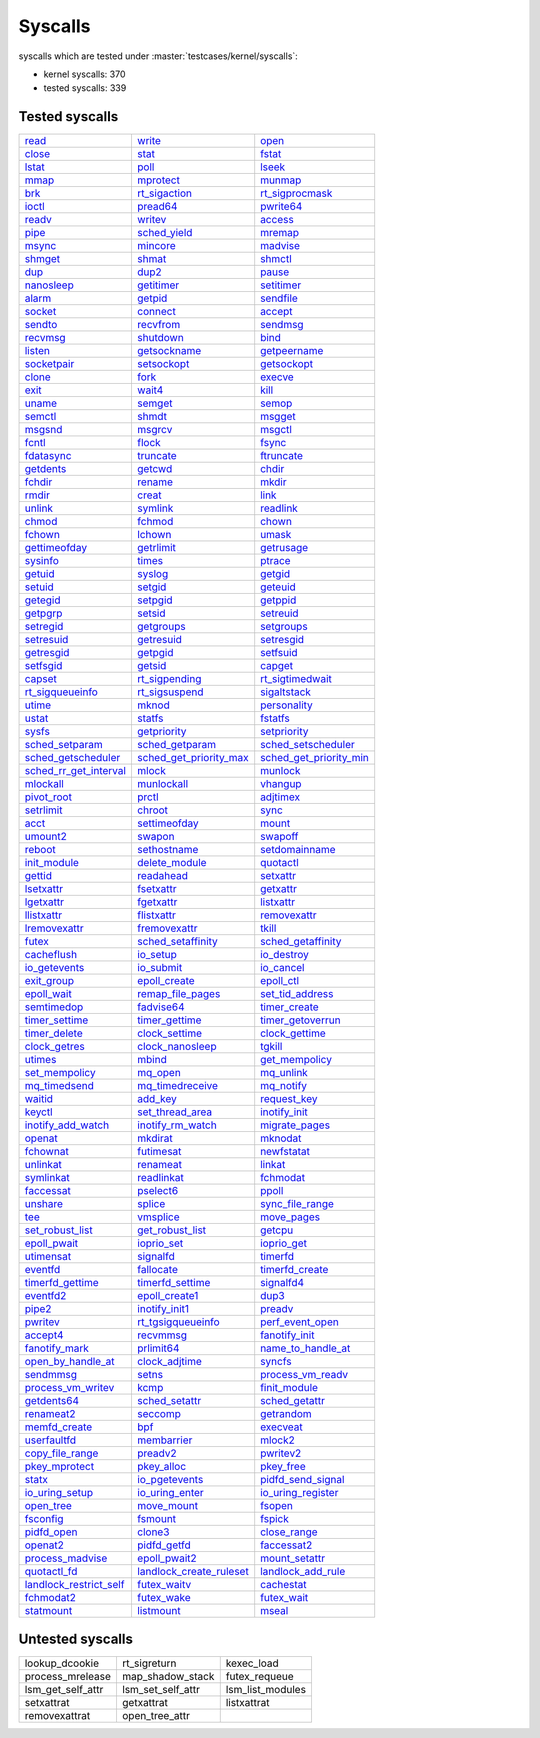 Syscalls
--------

syscalls which are tested under :master:`testcases/kernel/syscalls`:

* kernel syscalls: 370
* tested syscalls: 339

Tested syscalls
~~~~~~~~~~~~~~~

.. list-table::
    :header-rows: 0

    * - `read <https://github.com/linux-test-project/ltp/tree/master/testcases/kernel/syscalls/read>`_
      - `write <https://github.com/linux-test-project/ltp/tree/master/testcases/kernel/syscalls/write>`_
      - `open <https://github.com/linux-test-project/ltp/tree/master/testcases/kernel/syscalls/open>`_
    * - `close <https://github.com/linux-test-project/ltp/tree/master/testcases/kernel/syscalls/close>`_
      - `stat <https://github.com/linux-test-project/ltp/tree/master/testcases/kernel/syscalls/stat>`_
      - `fstat <https://github.com/linux-test-project/ltp/tree/master/testcases/kernel/syscalls/fstat>`_
    * - `lstat <https://github.com/linux-test-project/ltp/tree/master/testcases/kernel/syscalls/lstat>`_
      - `poll <https://github.com/linux-test-project/ltp/tree/master/testcases/kernel/syscalls/poll>`_
      - `lseek <https://github.com/linux-test-project/ltp/tree/master/testcases/kernel/syscalls/lseek>`_
    * - `mmap <https://github.com/linux-test-project/ltp/tree/master/testcases/kernel/syscalls/mmap>`_
      - `mprotect <https://github.com/linux-test-project/ltp/tree/master/testcases/kernel/syscalls/mprotect>`_
      - `munmap <https://github.com/linux-test-project/ltp/tree/master/testcases/kernel/syscalls/munmap>`_
    * - `brk <https://github.com/linux-test-project/ltp/tree/master/testcases/kernel/syscalls/brk>`_
      - `rt_sigaction <https://github.com/linux-test-project/ltp/tree/master/testcases/kernel/syscalls/rt_sigaction>`_
      - `rt_sigprocmask <https://github.com/linux-test-project/ltp/tree/master/testcases/kernel/syscalls/rt_sigprocmask>`_
    * - `ioctl <https://github.com/linux-test-project/ltp/tree/master/testcases/kernel/syscalls/ioctl>`_
      - `pread64 <https://github.com/linux-test-project/ltp/tree/master/testcases/kernel/syscalls/pread>`_
      - `pwrite64 <https://github.com/linux-test-project/ltp/tree/master/testcases/kernel/syscalls/pwrite>`_
    * - `readv <https://github.com/linux-test-project/ltp/tree/master/testcases/kernel/syscalls/readv>`_
      - `writev <https://github.com/linux-test-project/ltp/tree/master/testcases/kernel/syscalls/writev>`_
      - `access <https://github.com/linux-test-project/ltp/tree/master/testcases/kernel/syscalls/access>`_
    * - `pipe <https://github.com/linux-test-project/ltp/tree/master/testcases/kernel/syscalls/pipe>`_
      - `sched_yield <https://github.com/linux-test-project/ltp/tree/master/testcases/kernel/syscalls/sched_yield>`_
      - `mremap <https://github.com/linux-test-project/ltp/tree/master/testcases/kernel/syscalls/mremap>`_
    * - `msync <https://github.com/linux-test-project/ltp/tree/master/testcases/kernel/syscalls/msync>`_
      - `mincore <https://github.com/linux-test-project/ltp/tree/master/testcases/kernel/syscalls/mincore>`_
      - `madvise <https://github.com/linux-test-project/ltp/tree/master/testcases/kernel/syscalls/madvise>`_
    * - `shmget <https://github.com/linux-test-project/ltp/tree/master/testcases/kernel/syscalls/ipc/shmget>`_
      - `shmat <https://github.com/linux-test-project/ltp/tree/master/testcases/kernel/syscalls/ipc/shmat>`_
      - `shmctl <https://github.com/linux-test-project/ltp/tree/master/testcases/kernel/syscalls/ipc/shmctl>`_
    * - `dup <https://github.com/linux-test-project/ltp/tree/master/testcases/kernel/syscalls/dup>`_
      - `dup2 <https://github.com/linux-test-project/ltp/tree/master/testcases/kernel/syscalls/dup2>`_
      - `pause <https://github.com/linux-test-project/ltp/tree/master/testcases/kernel/syscalls/pause>`_
    * - `nanosleep <https://github.com/linux-test-project/ltp/tree/master/testcases/kernel/syscalls/nanosleep>`_
      - `getitimer <https://github.com/linux-test-project/ltp/tree/master/testcases/kernel/syscalls/getitimer>`_
      - `setitimer <https://github.com/linux-test-project/ltp/tree/master/testcases/kernel/syscalls/setitimer>`_
    * - `alarm <https://github.com/linux-test-project/ltp/tree/master/testcases/kernel/syscalls/alarm>`_
      - `getpid <https://github.com/linux-test-project/ltp/tree/master/testcases/kernel/syscalls/getpid>`_
      - `sendfile <https://github.com/linux-test-project/ltp/tree/master/testcases/kernel/syscalls/sendfile>`_
    * - `socket <https://github.com/linux-test-project/ltp/tree/master/testcases/kernel/syscalls/socket>`_
      - `connect <https://github.com/linux-test-project/ltp/tree/master/testcases/kernel/syscalls/connect>`_
      - `accept <https://github.com/linux-test-project/ltp/tree/master/testcases/kernel/syscalls/accept>`_
    * - `sendto <https://github.com/linux-test-project/ltp/tree/master/testcases/kernel/syscalls/sendto>`_
      - `recvfrom <https://github.com/linux-test-project/ltp/tree/master/testcases/kernel/syscalls/recvfrom>`_
      - `sendmsg <https://github.com/linux-test-project/ltp/tree/master/testcases/kernel/syscalls/sendmsg>`_
    * - `recvmsg <https://github.com/linux-test-project/ltp/tree/master/testcases/kernel/syscalls/recvmsg>`_
      - `shutdown <https://github.com/linux-test-project/ltp/tree/master/testcases/kernel/syscalls/shutdown>`_
      - `bind <https://github.com/linux-test-project/ltp/tree/master/testcases/kernel/syscalls/bind>`_
    * - `listen <https://github.com/linux-test-project/ltp/tree/master/testcases/kernel/syscalls/listen>`_
      - `getsockname <https://github.com/linux-test-project/ltp/tree/master/testcases/kernel/syscalls/getsockname>`_
      - `getpeername <https://github.com/linux-test-project/ltp/tree/master/testcases/kernel/syscalls/getpeername>`_
    * - `socketpair <https://github.com/linux-test-project/ltp/tree/master/testcases/kernel/syscalls/socketpair>`_
      - `setsockopt <https://github.com/linux-test-project/ltp/tree/master/testcases/kernel/syscalls/setsockopt>`_
      - `getsockopt <https://github.com/linux-test-project/ltp/tree/master/testcases/kernel/syscalls/getsockopt>`_
    * - `clone <https://github.com/linux-test-project/ltp/tree/master/testcases/kernel/syscalls/clone>`_
      - `fork <https://github.com/linux-test-project/ltp/tree/master/testcases/kernel/syscalls/fork>`_
      - `execve <https://github.com/linux-test-project/ltp/tree/master/testcases/kernel/syscalls/execve>`_
    * - `exit <https://github.com/linux-test-project/ltp/tree/master/testcases/kernel/syscalls/exit>`_
      - `wait4 <https://github.com/linux-test-project/ltp/tree/master/testcases/kernel/syscalls/wait4>`_
      - `kill <https://github.com/linux-test-project/ltp/tree/master/testcases/kernel/syscalls/kill>`_
    * - `uname <https://github.com/linux-test-project/ltp/tree/master/testcases/kernel/syscalls/uname>`_
      - `semget <https://github.com/linux-test-project/ltp/tree/master/testcases/kernel/syscalls/ipc/semget>`_
      - `semop <https://github.com/linux-test-project/ltp/tree/master/testcases/kernel/syscalls/ipc/semop>`_
    * - `semctl <https://github.com/linux-test-project/ltp/tree/master/testcases/kernel/syscalls/ipc/semctl>`_
      - `shmdt <https://github.com/linux-test-project/ltp/tree/master/testcases/kernel/syscalls/ipc/shmdt>`_
      - `msgget <https://github.com/linux-test-project/ltp/tree/master/testcases/kernel/syscalls/ipc/msgget>`_
    * - `msgsnd <https://github.com/linux-test-project/ltp/tree/master/testcases/kernel/syscalls/ipc/msgsnd>`_
      - `msgrcv <https://github.com/linux-test-project/ltp/tree/master/testcases/kernel/syscalls/ipc/msgrcv>`_
      - `msgctl <https://github.com/linux-test-project/ltp/tree/master/testcases/kernel/syscalls/ipc/msgctl>`_
    * - `fcntl <https://github.com/linux-test-project/ltp/tree/master/testcases/kernel/syscalls/fcntl>`_
      - `flock <https://github.com/linux-test-project/ltp/tree/master/testcases/kernel/syscalls/flock>`_
      - `fsync <https://github.com/linux-test-project/ltp/tree/master/testcases/kernel/syscalls/fsync>`_
    * - `fdatasync <https://github.com/linux-test-project/ltp/tree/master/testcases/kernel/syscalls/fdatasync>`_
      - `truncate <https://github.com/linux-test-project/ltp/tree/master/testcases/kernel/syscalls/truncate>`_
      - `ftruncate <https://github.com/linux-test-project/ltp/tree/master/testcases/kernel/syscalls/ftruncate>`_
    * - `getdents <https://github.com/linux-test-project/ltp/tree/master/testcases/kernel/syscalls/getdents>`_
      - `getcwd <https://github.com/linux-test-project/ltp/tree/master/testcases/kernel/syscalls/getcwd>`_
      - `chdir <https://github.com/linux-test-project/ltp/tree/master/testcases/kernel/syscalls/chdir>`_
    * - `fchdir <https://github.com/linux-test-project/ltp/tree/master/testcases/kernel/syscalls/fchdir>`_
      - `rename <https://github.com/linux-test-project/ltp/tree/master/testcases/kernel/syscalls/rename>`_
      - `mkdir <https://github.com/linux-test-project/ltp/tree/master/testcases/kernel/syscalls/mkdir>`_
    * - `rmdir <https://github.com/linux-test-project/ltp/tree/master/testcases/kernel/syscalls/rmdir>`_
      - `creat <https://github.com/linux-test-project/ltp/tree/master/testcases/kernel/syscalls/creat>`_
      - `link <https://github.com/linux-test-project/ltp/tree/master/testcases/kernel/syscalls/link>`_
    * - `unlink <https://github.com/linux-test-project/ltp/tree/master/testcases/kernel/syscalls/unlink>`_
      - `symlink <https://github.com/linux-test-project/ltp/tree/master/testcases/kernel/syscalls/symlink>`_
      - `readlink <https://github.com/linux-test-project/ltp/tree/master/testcases/kernel/syscalls/readlink>`_
    * - `chmod <https://github.com/linux-test-project/ltp/tree/master/testcases/kernel/syscalls/chmod>`_
      - `fchmod <https://github.com/linux-test-project/ltp/tree/master/testcases/kernel/syscalls/fchmod>`_
      - `chown <https://github.com/linux-test-project/ltp/tree/master/testcases/kernel/syscalls/chown>`_
    * - `fchown <https://github.com/linux-test-project/ltp/tree/master/testcases/kernel/syscalls/fchown>`_
      - `lchown <https://github.com/linux-test-project/ltp/tree/master/testcases/kernel/syscalls/lchown>`_
      - `umask <https://github.com/linux-test-project/ltp/tree/master/testcases/kernel/syscalls/umask>`_
    * - `gettimeofday <https://github.com/linux-test-project/ltp/tree/master/testcases/kernel/syscalls/gettimeofday>`_
      - `getrlimit <https://github.com/linux-test-project/ltp/tree/master/testcases/kernel/syscalls/getrlimit>`_
      - `getrusage <https://github.com/linux-test-project/ltp/tree/master/testcases/kernel/syscalls/getrusage>`_
    * - `sysinfo <https://github.com/linux-test-project/ltp/tree/master/testcases/kernel/syscalls/sysinfo>`_
      - `times <https://github.com/linux-test-project/ltp/tree/master/testcases/kernel/syscalls/times>`_
      - `ptrace <https://github.com/linux-test-project/ltp/tree/master/testcases/kernel/syscalls/ptrace>`_
    * - `getuid <https://github.com/linux-test-project/ltp/tree/master/testcases/kernel/syscalls/getuid>`_
      - `syslog <https://github.com/linux-test-project/ltp/tree/master/testcases/kernel/syscalls/syslog>`_
      - `getgid <https://github.com/linux-test-project/ltp/tree/master/testcases/kernel/syscalls/getgid>`_
    * - `setuid <https://github.com/linux-test-project/ltp/tree/master/testcases/kernel/syscalls/setuid>`_
      - `setgid <https://github.com/linux-test-project/ltp/tree/master/testcases/kernel/syscalls/setgid>`_
      - `geteuid <https://github.com/linux-test-project/ltp/tree/master/testcases/kernel/syscalls/geteuid>`_
    * - `getegid <https://github.com/linux-test-project/ltp/tree/master/testcases/kernel/syscalls/getegid>`_
      - `setpgid <https://github.com/linux-test-project/ltp/tree/master/testcases/kernel/syscalls/setpgid>`_
      - `getppid <https://github.com/linux-test-project/ltp/tree/master/testcases/kernel/syscalls/getppid>`_
    * - `getpgrp <https://github.com/linux-test-project/ltp/tree/master/testcases/kernel/syscalls/getpgrp>`_
      - `setsid <https://github.com/linux-test-project/ltp/tree/master/testcases/kernel/syscalls/setsid>`_
      - `setreuid <https://github.com/linux-test-project/ltp/tree/master/testcases/kernel/syscalls/setreuid>`_
    * - `setregid <https://github.com/linux-test-project/ltp/tree/master/testcases/kernel/syscalls/setregid>`_
      - `getgroups <https://github.com/linux-test-project/ltp/tree/master/testcases/kernel/syscalls/getgroups>`_
      - `setgroups <https://github.com/linux-test-project/ltp/tree/master/testcases/kernel/syscalls/setgroups>`_
    * - `setresuid <https://github.com/linux-test-project/ltp/tree/master/testcases/kernel/syscalls/setresuid>`_
      - `getresuid <https://github.com/linux-test-project/ltp/tree/master/testcases/kernel/syscalls/getresuid>`_
      - `setresgid <https://github.com/linux-test-project/ltp/tree/master/testcases/kernel/syscalls/setresgid>`_
    * - `getresgid <https://github.com/linux-test-project/ltp/tree/master/testcases/kernel/syscalls/getresgid>`_
      - `getpgid <https://github.com/linux-test-project/ltp/tree/master/testcases/kernel/syscalls/getpgid>`_
      - `setfsuid <https://github.com/linux-test-project/ltp/tree/master/testcases/kernel/syscalls/setfsuid>`_
    * - `setfsgid <https://github.com/linux-test-project/ltp/tree/master/testcases/kernel/syscalls/setfsgid>`_
      - `getsid <https://github.com/linux-test-project/ltp/tree/master/testcases/kernel/syscalls/getsid>`_
      - `capget <https://github.com/linux-test-project/ltp/tree/master/testcases/kernel/syscalls/capget>`_
    * - `capset <https://github.com/linux-test-project/ltp/tree/master/testcases/kernel/syscalls/capset>`_
      - `rt_sigpending <https://github.com/linux-test-project/ltp/tree/master/testcases/kernel/syscalls/sigpending>`_
      - `rt_sigtimedwait <https://github.com/linux-test-project/ltp/tree/master/testcases/kernel/syscalls/rt_sigtimedwait>`_
    * - `rt_sigqueueinfo <https://github.com/linux-test-project/ltp/tree/master/testcases/kernel/syscalls/rt_sigqueueinfo>`_
      - `rt_sigsuspend <https://github.com/linux-test-project/ltp/tree/master/testcases/kernel/syscalls/rt_sigsuspend>`_
      - `sigaltstack <https://github.com/linux-test-project/ltp/tree/master/testcases/kernel/syscalls/sigaltstack>`_
    * - `utime <https://github.com/linux-test-project/ltp/tree/master/testcases/kernel/syscalls/utime>`_
      - `mknod <https://github.com/linux-test-project/ltp/tree/master/testcases/kernel/syscalls/mknod>`_
      - `personality <https://github.com/linux-test-project/ltp/tree/master/testcases/kernel/syscalls/personality>`_
    * - `ustat <https://github.com/linux-test-project/ltp/tree/master/testcases/kernel/syscalls/ustat>`_
      - `statfs <https://github.com/linux-test-project/ltp/tree/master/testcases/kernel/syscalls/statfs>`_
      - `fstatfs <https://github.com/linux-test-project/ltp/tree/master/testcases/kernel/syscalls/fstatfs>`_
    * - `sysfs <https://github.com/linux-test-project/ltp/tree/master/testcases/kernel/syscalls/sysfs>`_
      - `getpriority <https://github.com/linux-test-project/ltp/tree/master/testcases/kernel/syscalls/getpriority>`_
      - `setpriority <https://github.com/linux-test-project/ltp/tree/master/testcases/kernel/syscalls/setpriority>`_
    * - `sched_setparam <https://github.com/linux-test-project/ltp/tree/master/testcases/kernel/syscalls/sched_setparam>`_
      - `sched_getparam <https://github.com/linux-test-project/ltp/tree/master/testcases/kernel/syscalls/sched_getparam>`_
      - `sched_setscheduler <https://github.com/linux-test-project/ltp/tree/master/testcases/kernel/syscalls/sched_setscheduler>`_
    * - `sched_getscheduler <https://github.com/linux-test-project/ltp/tree/master/testcases/kernel/syscalls/sched_getscheduler>`_
      - `sched_get_priority_max <https://github.com/linux-test-project/ltp/tree/master/testcases/kernel/syscalls/sched_get_priority_max>`_
      - `sched_get_priority_min <https://github.com/linux-test-project/ltp/tree/master/testcases/kernel/syscalls/sched_get_priority_min>`_
    * - `sched_rr_get_interval <https://github.com/linux-test-project/ltp/tree/master/testcases/kernel/syscalls/sched_rr_get_interval>`_
      - `mlock <https://github.com/linux-test-project/ltp/tree/master/testcases/kernel/syscalls/mlock>`_
      - `munlock <https://github.com/linux-test-project/ltp/tree/master/testcases/kernel/syscalls/munlock>`_
    * - `mlockall <https://github.com/linux-test-project/ltp/tree/master/testcases/kernel/syscalls/mlockall>`_
      - `munlockall <https://github.com/linux-test-project/ltp/tree/master/testcases/kernel/syscalls/munlockall>`_
      - `vhangup <https://github.com/linux-test-project/ltp/tree/master/testcases/kernel/syscalls/vhangup>`_
    * - `pivot_root <https://github.com/linux-test-project/ltp/tree/master/testcases/kernel/syscalls/pivot_root>`_
      - `prctl <https://github.com/linux-test-project/ltp/tree/master/testcases/kernel/syscalls/prctl>`_
      - `adjtimex <https://github.com/linux-test-project/ltp/tree/master/testcases/kernel/syscalls/adjtimex>`_
    * - `setrlimit <https://github.com/linux-test-project/ltp/tree/master/testcases/kernel/syscalls/setrlimit>`_
      - `chroot <https://github.com/linux-test-project/ltp/tree/master/testcases/kernel/syscalls/chroot>`_
      - `sync <https://github.com/linux-test-project/ltp/tree/master/testcases/kernel/syscalls/sync>`_
    * - `acct <https://github.com/linux-test-project/ltp/tree/master/testcases/kernel/syscalls/acct>`_
      - `settimeofday <https://github.com/linux-test-project/ltp/tree/master/testcases/kernel/syscalls/settimeofday>`_
      - `mount <https://github.com/linux-test-project/ltp/tree/master/testcases/kernel/syscalls/mount>`_
    * - `umount2 <https://github.com/linux-test-project/ltp/tree/master/testcases/kernel/syscalls/umount2>`_
      - `swapon <https://github.com/linux-test-project/ltp/tree/master/testcases/kernel/syscalls/swapon>`_
      - `swapoff <https://github.com/linux-test-project/ltp/tree/master/testcases/kernel/syscalls/swapoff>`_
    * - `reboot <https://github.com/linux-test-project/ltp/tree/master/testcases/kernel/syscalls/reboot>`_
      - `sethostname <https://github.com/linux-test-project/ltp/tree/master/testcases/kernel/syscalls/sethostname>`_
      - `setdomainname <https://github.com/linux-test-project/ltp/tree/master/testcases/kernel/syscalls/setdomainname>`_
    * - `init_module <https://github.com/linux-test-project/ltp/tree/master/testcases/kernel/syscalls/init_module>`_
      - `delete_module <https://github.com/linux-test-project/ltp/tree/master/testcases/kernel/syscalls/delete_module>`_
      - `quotactl <https://github.com/linux-test-project/ltp/tree/master/testcases/kernel/syscalls/quotactl>`_
    * - `gettid <https://github.com/linux-test-project/ltp/tree/master/testcases/kernel/syscalls/gettid>`_
      - `readahead <https://github.com/linux-test-project/ltp/tree/master/testcases/kernel/syscalls/readahead>`_
      - `setxattr <https://github.com/linux-test-project/ltp/tree/master/testcases/kernel/syscalls/setxattr>`_
    * - `lsetxattr <https://github.com/linux-test-project/ltp/tree/master/testcases/kernel/syscalls/lgetxattr>`_
      - `fsetxattr <https://github.com/linux-test-project/ltp/tree/master/testcases/kernel/syscalls/fsetxattr>`_
      - `getxattr <https://github.com/linux-test-project/ltp/tree/master/testcases/kernel/syscalls/getxattr>`_
    * - `lgetxattr <https://github.com/linux-test-project/ltp/tree/master/testcases/kernel/syscalls/lgetxattr>`_
      - `fgetxattr <https://github.com/linux-test-project/ltp/tree/master/testcases/kernel/syscalls/fgetxattr>`_
      - `listxattr <https://github.com/linux-test-project/ltp/tree/master/testcases/kernel/syscalls/listxattr>`_
    * - `llistxattr <https://github.com/linux-test-project/ltp/tree/master/testcases/kernel/syscalls/llistxattr>`_
      - `flistxattr <https://github.com/linux-test-project/ltp/tree/master/testcases/kernel/syscalls/flistxattr>`_
      - `removexattr <https://github.com/linux-test-project/ltp/tree/master/testcases/kernel/syscalls/removexattr>`_
    * - `lremovexattr <https://github.com/linux-test-project/ltp/tree/master/testcases/kernel/syscalls/lremovexattr>`_
      - `fremovexattr <https://github.com/linux-test-project/ltp/tree/master/testcases/kernel/syscalls/fremovexattr>`_
      - `tkill <https://github.com/linux-test-project/ltp/tree/master/testcases/kernel/syscalls/tkill>`_
    * - `futex <https://github.com/linux-test-project/ltp/tree/master/testcases/kernel/syscalls/futex>`_
      - `sched_setaffinity <https://github.com/linux-test-project/ltp/tree/master/testcases/kernel/syscalls/sched_setaffinity>`_
      - `sched_getaffinity <https://github.com/linux-test-project/ltp/tree/master/testcases/kernel/syscalls/sched_getaffinity>`_
    * - `cacheflush <https://github.com/linux-test-project/ltp/tree/master/testcases/kernel/syscalls/cacheflush>`_
      - `io_setup <https://github.com/linux-test-project/ltp/tree/master/testcases/kernel/syscalls/io_setup>`_
      - `io_destroy <https://github.com/linux-test-project/ltp/tree/master/testcases/kernel/syscalls/io_destroy>`_
    * - `io_getevents <https://github.com/linux-test-project/ltp/tree/master/testcases/kernel/syscalls/io_getevents>`_
      - `io_submit <https://github.com/linux-test-project/ltp/tree/master/testcases/kernel/syscalls/io_submit>`_
      - `io_cancel <https://github.com/linux-test-project/ltp/tree/master/testcases/kernel/syscalls/io_cancel>`_
    * - `exit_group <https://github.com/linux-test-project/ltp/tree/master/testcases/kernel/syscalls/exit_group>`_
      - `epoll_create <https://github.com/linux-test-project/ltp/tree/master/testcases/kernel/syscalls/epoll_create>`_
      - `epoll_ctl <https://github.com/linux-test-project/ltp/tree/master/testcases/kernel/syscalls/epoll_ctl>`_
    * - `epoll_wait <https://github.com/linux-test-project/ltp/tree/master/testcases/kernel/syscalls/epoll_wait>`_
      - `remap_file_pages <https://github.com/linux-test-project/ltp/tree/master/testcases/kernel/syscalls/remap_file_pages>`_
      - `set_tid_address <https://github.com/linux-test-project/ltp/tree/master/testcases/kernel/syscalls/set_tid_address>`_
    * - `semtimedop <https://github.com/linux-test-project/ltp/tree/master/testcases/kernel/syscalls/ipc/semop>`_
      - `fadvise64 <https://github.com/linux-test-project/ltp/tree/master/testcases/kernel/syscalls/fadvise>`_
      - `timer_create <https://github.com/linux-test-project/ltp/tree/master/testcases/kernel/syscalls/timer_create>`_
    * - `timer_settime <https://github.com/linux-test-project/ltp/tree/master/testcases/kernel/syscalls/timer_settime>`_
      - `timer_gettime <https://github.com/linux-test-project/ltp/tree/master/testcases/kernel/syscalls/timer_gettime>`_
      - `timer_getoverrun <https://github.com/linux-test-project/ltp/tree/master/testcases/kernel/syscalls/timer_getoverrun>`_
    * - `timer_delete <https://github.com/linux-test-project/ltp/tree/master/testcases/kernel/syscalls/timer_delete>`_
      - `clock_settime <https://github.com/linux-test-project/ltp/tree/master/testcases/kernel/syscalls/clock_settime>`_
      - `clock_gettime <https://github.com/linux-test-project/ltp/tree/master/testcases/kernel/syscalls/clock_gettime>`_
    * - `clock_getres <https://github.com/linux-test-project/ltp/tree/master/testcases/kernel/syscalls/clock_getres>`_
      - `clock_nanosleep <https://github.com/linux-test-project/ltp/tree/master/testcases/kernel/syscalls/clock_nanosleep>`_
      - `tgkill <https://github.com/linux-test-project/ltp/tree/master/testcases/kernel/syscalls/tgkill>`_
    * - `utimes <https://github.com/linux-test-project/ltp/tree/master/testcases/kernel/syscalls/utimes>`_
      - `mbind <https://github.com/linux-test-project/ltp/tree/master/testcases/kernel/syscalls/mbind>`_
      - `get_mempolicy <https://github.com/linux-test-project/ltp/tree/master/testcases/kernel/syscalls/get_mempolicy>`_
    * - `set_mempolicy <https://github.com/linux-test-project/ltp/tree/master/testcases/kernel/syscalls/set_mempolicy>`_
      - `mq_open <https://github.com/linux-test-project/ltp/tree/master/testcases/kernel/syscalls/mq_open>`_
      - `mq_unlink <https://github.com/linux-test-project/ltp/tree/master/testcases/kernel/syscalls/mq_unlink>`_
    * - `mq_timedsend <https://github.com/linux-test-project/ltp/tree/master/testcases/kernel/syscalls/mq_timedsend>`_
      - `mq_timedreceive <https://github.com/linux-test-project/ltp/tree/master/testcases/kernel/syscalls/mq_timedreceive>`_
      - `mq_notify <https://github.com/linux-test-project/ltp/tree/master/testcases/kernel/syscalls/mq_notify>`_
    * - `waitid <https://github.com/linux-test-project/ltp/tree/master/testcases/kernel/syscalls/waitid>`_
      - `add_key <https://github.com/linux-test-project/ltp/tree/master/testcases/kernel/syscalls/add_key>`_
      - `request_key <https://github.com/linux-test-project/ltp/tree/master/testcases/kernel/syscalls/request_key>`_
    * - `keyctl <https://github.com/linux-test-project/ltp/tree/master/testcases/kernel/syscalls/keyctl>`_
      - `set_thread_area <https://github.com/linux-test-project/ltp/tree/master/testcases/kernel/syscalls/set_thread_area>`_
      - `inotify_init <https://github.com/linux-test-project/ltp/tree/master/testcases/kernel/syscalls/inotify>`_
    * - `inotify_add_watch <https://github.com/linux-test-project/ltp/tree/master/testcases/kernel/syscalls/inotify>`_
      - `inotify_rm_watch <https://github.com/linux-test-project/ltp/tree/master/testcases/kernel/syscalls/inotify>`_
      - `migrate_pages <https://github.com/linux-test-project/ltp/tree/master/testcases/kernel/syscalls/migrate_pages>`_
    * - `openat <https://github.com/linux-test-project/ltp/tree/master/testcases/kernel/syscalls/openat>`_
      - `mkdirat <https://github.com/linux-test-project/ltp/tree/master/testcases/kernel/syscalls/mkdirat>`_
      - `mknodat <https://github.com/linux-test-project/ltp/tree/master/testcases/kernel/syscalls/mknodat>`_
    * - `fchownat <https://github.com/linux-test-project/ltp/tree/master/testcases/kernel/syscalls/fchownat>`_
      - `futimesat <https://github.com/linux-test-project/ltp/tree/master/testcases/kernel/syscalls/futimesat>`_
      - `newfstatat <https://github.com/linux-test-project/ltp/tree/master/testcases/kernel/syscalls/fstatat>`_
    * - `unlinkat <https://github.com/linux-test-project/ltp/tree/master/testcases/kernel/syscalls/unlinkat>`_
      - `renameat <https://github.com/linux-test-project/ltp/tree/master/testcases/kernel/syscalls/renameat>`_
      - `linkat <https://github.com/linux-test-project/ltp/tree/master/testcases/kernel/syscalls/linkat>`_
    * - `symlinkat <https://github.com/linux-test-project/ltp/tree/master/testcases/kernel/syscalls/symlinkat>`_
      - `readlinkat <https://github.com/linux-test-project/ltp/tree/master/testcases/kernel/syscalls/readlinkat>`_
      - `fchmodat <https://github.com/linux-test-project/ltp/tree/master/testcases/kernel/syscalls/fchmodat>`_
    * - `faccessat <https://github.com/linux-test-project/ltp/tree/master/testcases/kernel/syscalls/faccessat>`_
      - `pselect6 <https://github.com/linux-test-project/ltp/tree/master/testcases/kernel/syscalls/pselect>`_
      - `ppoll <https://github.com/linux-test-project/ltp/tree/master/testcases/kernel/syscalls/ppoll>`_
    * - `unshare <https://github.com/linux-test-project/ltp/tree/master/testcases/kernel/syscalls/unshare>`_
      - `splice <https://github.com/linux-test-project/ltp/tree/master/testcases/kernel/syscalls/splice>`_
      - `sync_file_range <https://github.com/linux-test-project/ltp/tree/master/testcases/kernel/syscalls/sync_file_range>`_
    * - `tee <https://github.com/linux-test-project/ltp/tree/master/testcases/kernel/syscalls/tee>`_
      - `vmsplice <https://github.com/linux-test-project/ltp/tree/master/testcases/kernel/syscalls/vmsplice>`_
      - `move_pages <https://github.com/linux-test-project/ltp/tree/master/testcases/kernel/syscalls/move_pages>`_
    * - `set_robust_list <https://github.com/linux-test-project/ltp/tree/master/testcases/kernel/syscalls/set_robust_list>`_
      - `get_robust_list <https://github.com/linux-test-project/ltp/tree/master/testcases/kernel/syscalls/get_robust_list>`_
      - `getcpu <https://github.com/linux-test-project/ltp/tree/master/testcases/kernel/syscalls/getcpu>`_
    * - `epoll_pwait <https://github.com/linux-test-project/ltp/tree/master/testcases/kernel/syscalls/epoll_pwait>`_
      - `ioprio_set <https://github.com/linux-test-project/ltp/tree/master/testcases/kernel/syscalls/ioprio>`_
      - `ioprio_get <https://github.com/linux-test-project/ltp/tree/master/testcases/kernel/syscalls/ioprio>`_
    * - `utimensat <https://github.com/linux-test-project/ltp/tree/master/testcases/kernel/syscalls/utimensat>`_
      - `signalfd <https://github.com/linux-test-project/ltp/tree/master/testcases/kernel/syscalls/signalfd>`_
      - `timerfd <https://github.com/linux-test-project/ltp/tree/master/testcases/kernel/syscalls/timerfd>`_
    * - `eventfd <https://github.com/linux-test-project/ltp/tree/master/testcases/kernel/syscalls/eventfd>`_
      - `fallocate <https://github.com/linux-test-project/ltp/tree/master/testcases/kernel/syscalls/fallocate>`_
      - `timerfd_create <https://github.com/linux-test-project/ltp/tree/master/testcases/kernel/syscalls/timerfd>`_
    * - `timerfd_gettime <https://github.com/linux-test-project/ltp/tree/master/testcases/kernel/syscalls/timerfd>`_
      - `timerfd_settime <https://github.com/linux-test-project/ltp/tree/master/testcases/kernel/syscalls/timerfd>`_
      - `signalfd4 <https://github.com/linux-test-project/ltp/tree/master/testcases/kernel/syscalls/signalfd4>`_
    * - `eventfd2 <https://github.com/linux-test-project/ltp/tree/master/testcases/kernel/syscalls/eventfd2>`_
      - `epoll_create1 <https://github.com/linux-test-project/ltp/tree/master/testcases/kernel/syscalls/epoll_create1>`_
      - `dup3 <https://github.com/linux-test-project/ltp/tree/master/testcases/kernel/syscalls/dup3>`_
    * - `pipe2 <https://github.com/linux-test-project/ltp/tree/master/testcases/kernel/syscalls/pipe2>`_
      - `inotify_init1 <https://github.com/linux-test-project/ltp/tree/master/testcases/kernel/syscalls/inotify_init>`_
      - `preadv <https://github.com/linux-test-project/ltp/tree/master/testcases/kernel/syscalls/preadv>`_
    * - `pwritev <https://github.com/linux-test-project/ltp/tree/master/testcases/kernel/syscalls/pwritev>`_
      - `rt_tgsigqueueinfo <https://github.com/linux-test-project/ltp/tree/master/testcases/kernel/syscalls/rt_tgsigqueueinfo>`_
      - `perf_event_open <https://github.com/linux-test-project/ltp/tree/master/testcases/kernel/syscalls/perf_event_open>`_
    * - `accept4 <https://github.com/linux-test-project/ltp/tree/master/testcases/kernel/syscalls/accept4>`_
      - `recvmmsg <https://github.com/linux-test-project/ltp/tree/master/testcases/kernel/syscalls/recvmmsg>`_
      - `fanotify_init <https://github.com/linux-test-project/ltp/tree/master/testcases/kernel/syscalls/fanotify>`_
    * - `fanotify_mark <https://github.com/linux-test-project/ltp/tree/master/testcases/kernel/syscalls/fanotify>`_
      - `prlimit64 <https://github.com/linux-test-project/ltp/tree/master/testcases/kernel/syscalls/getrlimit>`_
      - `name_to_handle_at <https://github.com/linux-test-project/ltp/tree/master/testcases/kernel/syscalls/name_to_handle_at>`_
    * - `open_by_handle_at <https://github.com/linux-test-project/ltp/tree/master/testcases/kernel/syscalls/open_by_handle_at>`_
      - `clock_adjtime <https://github.com/linux-test-project/ltp/tree/master/testcases/kernel/syscalls/clock_adjtime>`_
      - `syncfs <https://github.com/linux-test-project/ltp/tree/master/testcases/kernel/syscalls/syncfs>`_
    * - `sendmmsg <https://github.com/linux-test-project/ltp/tree/master/testcases/kernel/syscalls/sendmmsg>`_
      - `setns <https://github.com/linux-test-project/ltp/tree/master/testcases/kernel/syscalls/setns>`_
      - `process_vm_readv <https://github.com/linux-test-project/ltp/tree/master/testcases/kernel/syscalls/cma>`_
    * - `process_vm_writev <https://github.com/linux-test-project/ltp/tree/master/testcases/kernel/syscalls/cma>`_
      - `kcmp <https://github.com/linux-test-project/ltp/tree/master/testcases/kernel/syscalls/kcmp>`_
      - `finit_module <https://github.com/linux-test-project/ltp/tree/master/testcases/kernel/syscalls/finit_module>`_
    * - `getdents64 <https://github.com/linux-test-project/ltp/tree/master/testcases/kernel/syscalls/gettdents>`_
      - `sched_setattr <https://github.com/linux-test-project/ltp/tree/master/testcases/kernel/syscalls/sched_setattr>`_
      - `sched_getattr <https://github.com/linux-test-project/ltp/tree/master/testcases/kernel/syscalls/sched_getattr>`_
    * - `renameat2 <https://github.com/linux-test-project/ltp/tree/master/testcases/kernel/syscalls/renameat2>`_
      - `seccomp <https://github.com/linux-test-project/ltp/tree/master/testcases/kernel/syscalls/seccomp>`_
      - `getrandom <https://github.com/linux-test-project/ltp/tree/master/testcases/kernel/syscalls/getrandom>`_
    * - `memfd_create <https://github.com/linux-test-project/ltp/tree/master/testcases/kernel/syscalls/memfd_create>`_
      - `bpf <https://github.com/linux-test-project/ltp/tree/master/testcases/kernel/syscalls/bpf>`_
      - `execveat <https://github.com/linux-test-project/ltp/tree/master/testcases/kernel/syscalls/execveat>`_
    * - `userfaultfd <https://github.com/linux-test-project/ltp/tree/master/testcases/kernel/syscalls/userfaultfd>`_
      - `membarrier <https://github.com/linux-test-project/ltp/tree/master/testcases/kernel/syscalls/membarrier>`_
      - `mlock2 <https://github.com/linux-test-project/ltp/tree/master/testcases/kernel/syscalls/mlock2>`_
    * - `copy_file_range <https://github.com/linux-test-project/ltp/tree/master/testcases/kernel/syscalls/copy_file_range>`_
      - `preadv2 <https://github.com/linux-test-project/ltp/tree/master/testcases/kernel/syscalls/preadv2>`_
      - `pwritev2 <https://github.com/linux-test-project/ltp/tree/master/testcases/kernel/syscalls/pwritev2>`_
    * - `pkey_mprotect <https://github.com/linux-test-project/ltp/tree/master/testcases/kernel/syscalls/pkeys>`_
      - `pkey_alloc <https://github.com/linux-test-project/ltp/tree/master/testcases/kernel/syscalls/pkeys>`_
      - `pkey_free <https://github.com/linux-test-project/ltp/tree/master/testcases/kernel/syscalls/pkeys>`_
    * - `statx <https://github.com/linux-test-project/ltp/tree/master/testcases/kernel/syscalls/statx>`_
      - `io_pgetevents <https://github.com/linux-test-project/ltp/tree/master/testcases/kernel/syscalls/io_pgetevents>`_
      - `pidfd_send_signal <https://github.com/linux-test-project/ltp/tree/master/testcases/kernel/syscalls/pidfd_send_signal>`_
    * - `io_uring_setup <https://github.com/linux-test-project/ltp/tree/master/testcases/kernel/syscalls/io_uring>`_
      - `io_uring_enter <https://github.com/linux-test-project/ltp/tree/master/testcases/kernel/syscalls/io_uring>`_
      - `io_uring_register <https://github.com/linux-test-project/ltp/tree/master/testcases/kernel/syscalls/io_uring>`_
    * - `open_tree <https://github.com/linux-test-project/ltp/tree/master/testcases/kernel/syscalls/open_tree>`_
      - `move_mount <https://github.com/linux-test-project/ltp/tree/master/testcases/kernel/syscalls/move_mount>`_
      - `fsopen <https://github.com/linux-test-project/ltp/tree/master/testcases/kernel/syscalls/fsopen>`_
    * - `fsconfig <https://github.com/linux-test-project/ltp/tree/master/testcases/kernel/syscalls/fsconfig>`_
      - `fsmount <https://github.com/linux-test-project/ltp/tree/master/testcases/kernel/syscalls/fsmount>`_
      - `fspick <https://github.com/linux-test-project/ltp/tree/master/testcases/kernel/syscalls/fspick>`_
    * - `pidfd_open <https://github.com/linux-test-project/ltp/tree/master/testcases/kernel/syscalls/pidfd_open>`_
      - `clone3 <https://github.com/linux-test-project/ltp/tree/master/testcases/kernel/syscalls/clone3>`_
      - `close_range <https://github.com/linux-test-project/ltp/tree/master/testcases/kernel/syscalls/close_range>`_
    * - `openat2 <https://github.com/linux-test-project/ltp/tree/master/testcases/kernel/syscalls/openat2>`_
      - `pidfd_getfd <https://github.com/linux-test-project/ltp/tree/master/testcases/kernel/syscalls/pidfd_getfd>`_
      - `faccessat2 <https://github.com/linux-test-project/ltp/tree/master/testcases/kernel/syscalls/faccessat2>`_
    * - `process_madvise <https://github.com/linux-test-project/ltp/tree/master/testcases/kernel/syscalls/process_madvise>`_
      - `epoll_pwait2 <https://github.com/linux-test-project/ltp/tree/master/testcases/kernel/syscalls/epoll_pwait>`_
      - `mount_setattr <https://github.com/linux-test-project/ltp/tree/master/testcases/kernel/syscalls/mount_setattr>`_
    * - `quotactl_fd <https://github.com/linux-test-project/ltp/tree/master/testcases/kernel/syscalls/quotactl>`_
      - `landlock_create_ruleset <https://github.com/linux-test-project/ltp/tree/master/testcases/kernel/syscalls/landlock>`_
      - `landlock_add_rule <https://github.com/linux-test-project/ltp/tree/master/testcases/kernel/syscalls/landlock>`_
    * - `landlock_restrict_self <https://github.com/linux-test-project/ltp/tree/master/testcases/kernel/syscalls/landlock>`_
      - `futex_waitv <https://github.com/linux-test-project/ltp/tree/master/testcases/kernel/syscalls/futex>`_
      - `cachestat <https://github.com/linux-test-project/ltp/tree/master/testcases/kernel/syscalls/cachestat>`_
    * - `fchmodat2 <https://github.com/linux-test-project/ltp/tree/master/testcases/kernel/syscalls/fchmodat2>`_
      - `futex_wake <https://github.com/linux-test-project/ltp/tree/master/testcases/kernel/syscalls/futex>`_
      - `futex_wait <https://github.com/linux-test-project/ltp/tree/master/testcases/kernel/syscalls/futex>`_
    * - `statmount <https://github.com/linux-test-project/ltp/tree/master/testcases/kernel/syscalls/statmount>`_
      - `listmount <https://github.com/linux-test-project/ltp/tree/master/testcases/kernel/syscalls/listmount>`_
      - `mseal <https://github.com/linux-test-project/ltp/tree/master/testcases/kernel/syscalls/mseal>`_

Untested syscalls
~~~~~~~~~~~~~~~~~

.. list-table::
    :header-rows: 0

    * - lookup_dcookie
      - rt_sigreturn
      - kexec_load
    * - process_mrelease
      - map_shadow_stack
      - futex_requeue
    * - lsm_get_self_attr
      - lsm_set_self_attr
      - lsm_list_modules
    * - setxattrat
      - getxattrat
      - listxattrat
    * - removexattrat
      - open_tree_attr
      -
